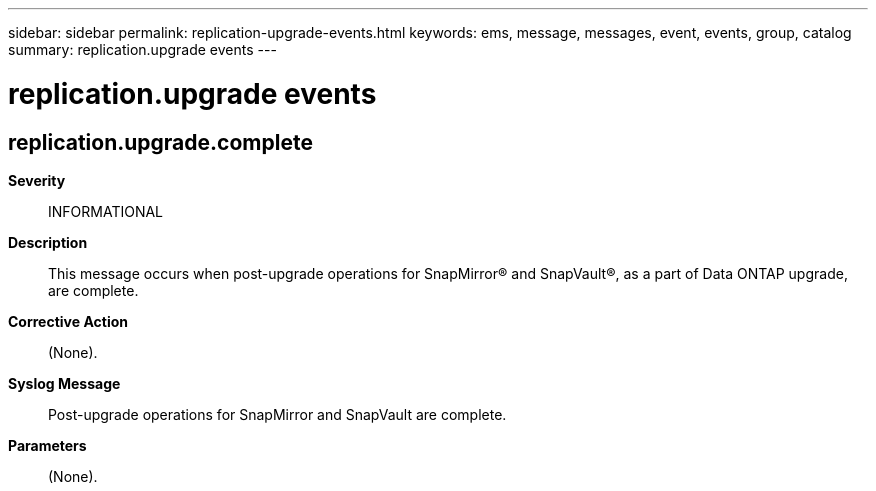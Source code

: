 ---
sidebar: sidebar
permalink: replication-upgrade-events.html
keywords: ems, message, messages, event, events, group, catalog
summary: replication.upgrade events
---

= replication.upgrade events
:toc: macro
:toclevels: 1
:hardbreaks:
:nofooter:
:icons: font
:linkattrs:
:imagesdir: ./media/

== replication.upgrade.complete
*Severity*::
INFORMATIONAL
*Description*::
This message occurs when post-upgrade operations for SnapMirror(R) and SnapVault(R), as a part of Data ONTAP upgrade, are complete.
*Corrective Action*::
(None).
*Syslog Message*::
Post-upgrade operations for SnapMirror and SnapVault are complete.
*Parameters*::
(None).
